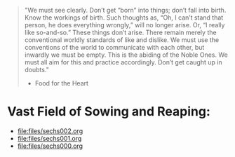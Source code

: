 #+begin_quote
"We must see clearly. Don’t get “born” into things; don’t fall into birth. Know the workings of birth. Such thoughts as, “Oh, I can’t stand that person, he does everything wrongly,” will no longer arise. Or, “I really like so-and-so.” These things don’t arise. There remain merely the conventional worldly standards of like and dislike. We must use the conventions of the world to communicate with each other, but inwardly we must be empty. This is the abiding of the Noble Ones. We must all aim for this and practice accordingly. Don’t get caught up in doubts."
- Food for the Heart
#+end_quote

* Vast Field of Sowing and Reaping:
- [[file:files/sechs002.org]]
- [[file:files/sechs001.org]]
- [[file:files/sechs000.org]]
